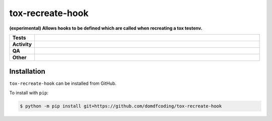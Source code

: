 ##################
tox-recreate-hook
##################

.. start short_desc

**(experimental) Allows hooks to be defined which are called when recreating a tox testenv.**

.. end short_desc


.. start shields

.. list-table::
	:stub-columns: 1
	:widths: 10 90

	* - Tests
	  - |actions_linux| |actions_windows| |actions_macos|
	* - Activity
	  - |commits-latest| |commits-since| |maintained|
	* - QA
	  - |codefactor| |actions_flake8| |actions_mypy| |pre_commit_ci|
	* - Other
	  - |license| |language| |requires|

.. |actions_linux| image:: https://github.com/domdfcoding/tox-recreate-hook/workflows/Linux/badge.svg
	:target: https://github.com/domdfcoding/tox-recreate-hook/actions?query=workflow%3A%22Linux%22
	:alt: Linux Test Status

.. |actions_windows| image:: https://github.com/domdfcoding/tox-recreate-hook/workflows/Windows/badge.svg
	:target: https://github.com/domdfcoding/tox-recreate-hook/actions?query=workflow%3A%22Windows%22
	:alt: Windows Test Status

.. |actions_macos| image:: https://github.com/domdfcoding/tox-recreate-hook/workflows/macOS/badge.svg
	:target: https://github.com/domdfcoding/tox-recreate-hook/actions?query=workflow%3A%22macOS%22
	:alt: macOS Test Status

.. |actions_flake8| image:: https://github.com/domdfcoding/tox-recreate-hook/workflows/Flake8/badge.svg
	:target: https://github.com/domdfcoding/tox-recreate-hook/actions?query=workflow%3A%22Flake8%22
	:alt: Flake8 Status

.. |actions_mypy| image:: https://github.com/domdfcoding/tox-recreate-hook/workflows/mypy/badge.svg
	:target: https://github.com/domdfcoding/tox-recreate-hook/actions?query=workflow%3A%22mypy%22
	:alt: mypy status

.. |requires| image:: https://requires.io/github/domdfcoding/tox-recreate-hook/requirements.svg?branch=master
	:target: https://requires.io/github/domdfcoding/tox-recreate-hook/requirements/?branch=master
	:alt: Requirements Status

.. |codefactor| image:: https://img.shields.io/codefactor/grade/github/domdfcoding/tox-recreate-hook?logo=codefactor
	:target: https://www.codefactor.io/repository/github/domdfcoding/tox-recreate-hook
	:alt: CodeFactor Grade

.. |license| image:: https://img.shields.io/github/license/domdfcoding/tox-recreate-hook
	:target: https://github.com/domdfcoding/tox-recreate-hook/blob/master/LICENSE
	:alt: License

.. |language| image:: https://img.shields.io/github/languages/top/domdfcoding/tox-recreate-hook
	:alt: GitHub top language

.. |commits-since| image:: https://img.shields.io/github/commits-since/domdfcoding/tox-recreate-hook/v0.0.0
	:target: https://github.com/domdfcoding/tox-recreate-hook/pulse
	:alt: GitHub commits since tagged version

.. |commits-latest| image:: https://img.shields.io/github/last-commit/domdfcoding/tox-recreate-hook
	:target: https://github.com/domdfcoding/tox-recreate-hook/commit/master
	:alt: GitHub last commit

.. |maintained| image:: https://img.shields.io/maintenance/yes/2021
	:alt: Maintenance

.. |pre_commit_ci| image:: https://results.pre-commit.ci/badge/github/domdfcoding/tox-recreate-hook/master.svg
	:target: https://results.pre-commit.ci/latest/github/domdfcoding/tox-recreate-hook/master
	:alt: pre-commit.ci status

.. end shields

Installation
--------------

.. start installation

``tox-recreate-hook`` can be installed from GitHub.

To install with ``pip``:

.. code-block:: bash

	$ python -m pip install git+https://github.com/domdfcoding/tox-recreate-hook

.. end installation
